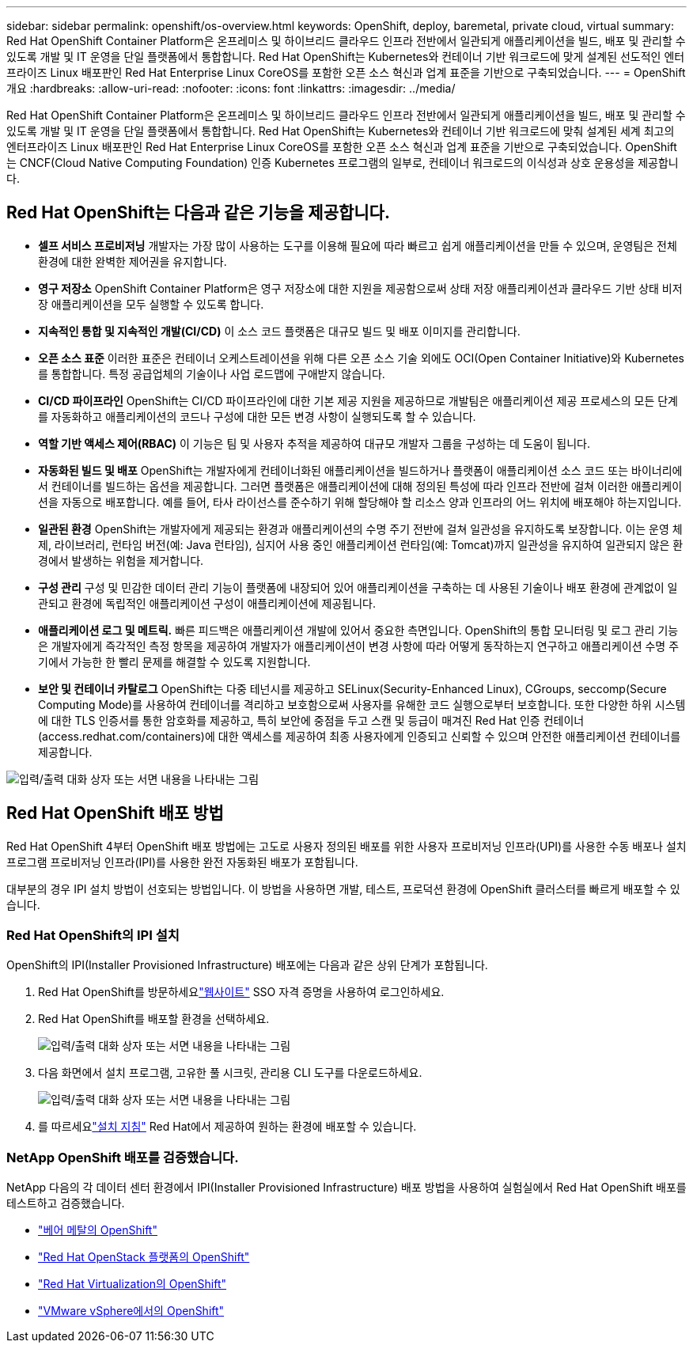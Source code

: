 ---
sidebar: sidebar 
permalink: openshift/os-overview.html 
keywords: OpenShift, deploy, baremetal, private cloud, virtual 
summary: Red Hat OpenShift Container Platform은 온프레미스 및 하이브리드 클라우드 인프라 전반에서 일관되게 애플리케이션을 빌드, 배포 및 관리할 수 있도록 개발 및 IT 운영을 단일 플랫폼에서 통합합니다. Red Hat OpenShift는 Kubernetes와 컨테이너 기반 워크로드에 맞게 설계된 선도적인 엔터프라이즈 Linux 배포판인 Red Hat Enterprise Linux CoreOS를 포함한 오픈 소스 혁신과 업계 표준을 기반으로 구축되었습니다. 
---
= OpenShift 개요
:hardbreaks:
:allow-uri-read: 
:nofooter: 
:icons: font
:linkattrs: 
:imagesdir: ../media/


[role="lead"]
Red Hat OpenShift Container Platform은 온프레미스 및 하이브리드 클라우드 인프라 전반에서 일관되게 애플리케이션을 빌드, 배포 및 관리할 수 있도록 개발 및 IT 운영을 단일 플랫폼에서 통합합니다. Red Hat OpenShift는 Kubernetes와 컨테이너 기반 워크로드에 맞춰 설계된 세계 최고의 엔터프라이즈 Linux 배포판인 Red Hat Enterprise Linux CoreOS를 포함한 오픈 소스 혁신과 업계 표준을 기반으로 구축되었습니다. OpenShift는 CNCF(Cloud Native Computing Foundation) 인증 Kubernetes 프로그램의 일부로, 컨테이너 워크로드의 이식성과 상호 운용성을 제공합니다.



== Red Hat OpenShift는 다음과 같은 기능을 제공합니다.

* *셀프 서비스 프로비저닝* 개발자는 가장 많이 사용하는 도구를 이용해 필요에 따라 빠르고 쉽게 애플리케이션을 만들 수 있으며, 운영팀은 전체 환경에 대한 완벽한 제어권을 유지합니다.
* *영구 저장소* OpenShift Container Platform은 영구 저장소에 대한 지원을 제공함으로써 상태 저장 애플리케이션과 클라우드 기반 상태 비저장 애플리케이션을 모두 실행할 수 있도록 합니다.
* *지속적인 통합 및 지속적인 개발(CI/CD)* 이 소스 코드 플랫폼은 대규모 빌드 및 배포 이미지를 관리합니다.
* *오픈 소스 표준* 이러한 표준은 컨테이너 오케스트레이션을 위해 다른 오픈 소스 기술 외에도 OCI(Open Container Initiative)와 Kubernetes를 통합합니다. 특정 공급업체의 기술이나 사업 로드맵에 구애받지 않습니다.
* *CI/CD 파이프라인* OpenShift는 CI/CD 파이프라인에 대한 기본 제공 지원을 제공하므로 개발팀은 애플리케이션 제공 프로세스의 모든 단계를 자동화하고 애플리케이션의 코드나 구성에 대한 모든 변경 사항이 실행되도록 할 수 있습니다.
* *역할 기반 액세스 제어(RBAC)* 이 기능은 팀 및 사용자 추적을 제공하여 대규모 개발자 그룹을 구성하는 데 도움이 됩니다.
* *자동화된 빌드 및 배포* OpenShift는 개발자에게 컨테이너화된 애플리케이션을 빌드하거나 플랫폼이 애플리케이션 소스 코드 또는 바이너리에서 컨테이너를 빌드하는 옵션을 제공합니다. 그러면 플랫폼은 애플리케이션에 대해 정의된 특성에 따라 인프라 전반에 걸쳐 이러한 애플리케이션을 자동으로 배포합니다. 예를 들어, 타사 라이선스를 준수하기 위해 할당해야 할 리소스 양과 인프라의 어느 위치에 배포해야 하는지입니다.
* *일관된 환경* OpenShift는 개발자에게 제공되는 환경과 애플리케이션의 수명 주기 전반에 걸쳐 일관성을 유지하도록 보장합니다. 이는 운영 체제, 라이브러리, 런타임 버전(예: Java 런타임), 심지어 사용 중인 애플리케이션 런타임(예: Tomcat)까지 일관성을 유지하여 일관되지 않은 환경에서 발생하는 위험을 제거합니다.
* *구성 관리* 구성 및 민감한 데이터 관리 기능이 플랫폼에 내장되어 있어 애플리케이션을 구축하는 데 사용된 기술이나 배포 환경에 관계없이 일관되고 환경에 독립적인 애플리케이션 구성이 애플리케이션에 제공됩니다.
* *애플리케이션 로그 및 메트릭.* 빠른 피드백은 애플리케이션 개발에 있어서 중요한 측면입니다. OpenShift의 통합 모니터링 및 로그 관리 기능은 개발자에게 즉각적인 측정 항목을 제공하여 개발자가 애플리케이션이 변경 사항에 따라 어떻게 동작하는지 연구하고 애플리케이션 수명 주기에서 가능한 한 빨리 문제를 해결할 수 있도록 지원합니다.
* *보안 및 컨테이너 카탈로그* OpenShift는 다중 테넌시를 제공하고 SELinux(Security-Enhanced Linux), CGroups, seccomp(Secure Computing Mode)를 사용하여 컨테이너를 격리하고 보호함으로써 사용자를 유해한 코드 실행으로부터 보호합니다. 또한 다양한 하위 시스템에 대한 TLS 인증서를 통한 암호화를 제공하고, 특히 보안에 중점을 두고 스캔 및 등급이 매겨진 Red Hat 인증 컨테이너(access.redhat.com/containers)에 대한 액세스를 제공하여 최종 사용자에게 인증되고 신뢰할 수 있으며 안전한 애플리케이션 컨테이너를 제공합니다.


image:redhat-openshift-004.png["입력/출력 대화 상자 또는 서면 내용을 나타내는 그림"]



== Red Hat OpenShift 배포 방법

Red Hat OpenShift 4부터 OpenShift 배포 방법에는 고도로 사용자 정의된 배포를 위한 사용자 프로비저닝 인프라(UPI)를 사용한 수동 배포나 설치 프로그램 프로비저닝 인프라(IPI)를 사용한 완전 자동화된 배포가 포함됩니다.

대부분의 경우 IPI 설치 방법이 선호되는 방법입니다. 이 방법을 사용하면 개발, 테스트, 프로덕션 환경에 OpenShift 클러스터를 빠르게 배포할 수 있습니다.



=== Red Hat OpenShift의 IPI 설치

OpenShift의 IPI(Installer Provisioned Infrastructure) 배포에는 다음과 같은 상위 단계가 포함됩니다.

. Red Hat OpenShift를 방문하세요link:https://www.openshift.com["웹사이트"^] SSO 자격 증명을 사용하여 로그인하세요.
. Red Hat OpenShift를 배포할 환경을 선택하세요.
+
image:redhat-openshift-008.png["입력/출력 대화 상자 또는 서면 내용을 나타내는 그림"]

. 다음 화면에서 설치 프로그램, 고유한 풀 시크릿, 관리용 CLI 도구를 다운로드하세요.
+
image:redhat-openshift-009.png["입력/출력 대화 상자 또는 서면 내용을 나타내는 그림"]

. 를 따르세요link:https://docs.openshift.com/container-platform/4.7/installing/index.html["설치 지침"] Red Hat에서 제공하여 원하는 환경에 배포할 수 있습니다.




=== NetApp OpenShift 배포를 검증했습니다.

NetApp 다음의 각 데이터 센터 환경에서 IPI(Installer Provisioned Infrastructure) 배포 방법을 사용하여 실험실에서 Red Hat OpenShift 배포를 테스트하고 검증했습니다.

* link:https://docs.netapp.com/us-en/netapp-solutions-containers/openshift/os-on-bm.html["베어 메탈의 OpenShift"^]
* link:https://docs.netapp.com/us-en/netapp-solutions-containers/openshift/os-on-openstack.html["Red Hat OpenStack 플랫폼의 OpenShift"^]
* link:https://docs.netapp.com/us-en/netapp-solutions-containers/openshift/os-on-rhv.html["Red Hat Virtualization의 OpenShift"^]
* link:https://docs.netapp.com/us-en/netapp-solutions-containers/openshift/os-on-vmw.html["VMware vSphere에서의 OpenShift"^]

